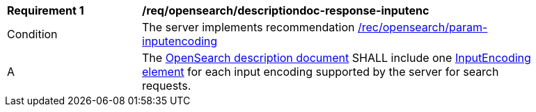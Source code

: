 [[req_opensearch_descriptiondoc-response-inputenc]]
[width="90%",cols="2,6a"]
|===
^|*Requirement {counter:req-id}* |*/req/opensearch/descriptiondoc-response-inputenc*
^|Condition |The server implements recommendation <<rec_opensearch_param-inputencoding,/rec/opensearch/param-inputencoding>>
^|A |The https://github.com/dewitt/opensearch/blob/master/opensearch-1-1-draft-6.md#opensearch-description-document[OpenSearch description document] SHALL include one https://github.com/dewitt/opensearch/blob/master/opensearch-1-1-draft-6.md#the-inputencoding-element[InputEncoding element] for each input encoding supported by the server for search requests.
|===
